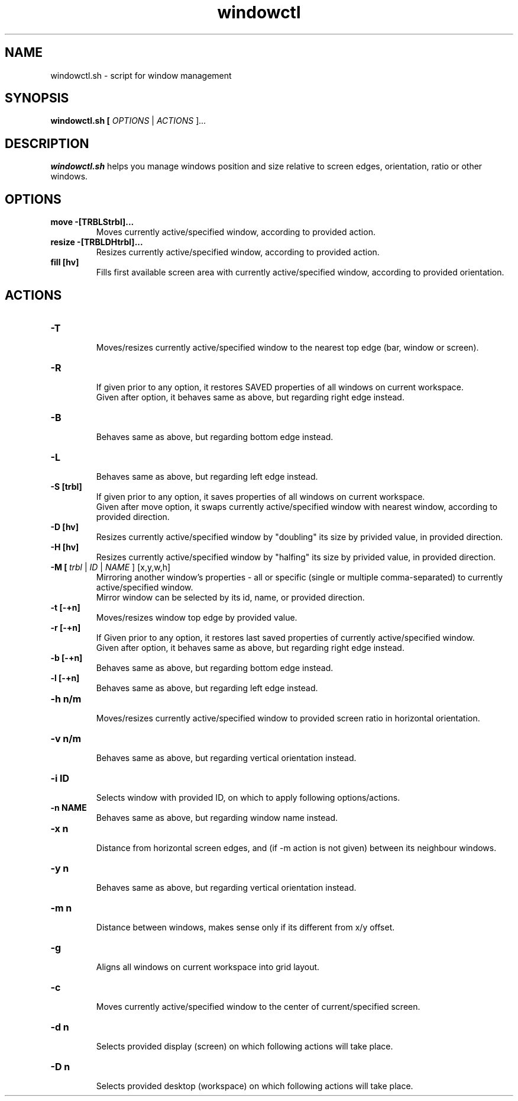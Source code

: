 .TH windowctl 1
.SH NAME
windowctl.sh \- script for window management
.SH SYNOPSIS
.B windowctl.sh [ \fIOPTIONS \fR| \fIACTIONS \fR]\fI...
.SH DESCRIPTION
.B windowctl.sh
helps you manage windows position and size relative to screen edges, orientation, ratio or other windows.
.SH OPTIONS
.TP
.BR move\ \-[TRBLStrbl]...
Moves currently active/specified window, according to provided action.
.TP
.BR resize\ \-[TRBLDHtrbl]...
Resizes currently active/specified window, according to provided action.
.TP
.BR fill\ [hv]
Fills first available screen area with currently active/specified window, according to provided orientation.
.SH ACTIONS
.TP
.BR \-T
.br
Moves/resizes currently active/specified window to the nearest top edge (bar, window or screen).
.TP
.BR \-R
.br
If given prior to any option, it restores SAVED properties of all windows on current workspace.
.br
Given after option, it behaves same as above, but regarding right edge instead.
.TP
.BR \-B
.br
Behaves same as above, but regarding bottom edge instead.
.TP
.BR \-L
.br
Behaves same as above, but regarding left edge instead.
.TP
.BR \-S\ [trbl]
If given prior to any option, it saves properties of all windows on current workspace.
.br
Given after move option, it swaps currently active/specified window with nearest window, according to provided direction.
.TP
.BR \-D\ [hv]
Resizes currently active/specified window by "doubling" its size by privided value, in provided direction.
.TP
.BR \-H\ [hv]
Resizes currently active/specified window by "halfing" its size by privided value, in provided direction.
.TP
.BR \-M\ [\ \fItrbl\ \fR|\ \fIID\ \fR|\ \fINAME\ \fR]\ [x,y,w,h]
Mirroring another window's properties - all or specific (single or multiple comma-separated) to currently active/specified window.
.br
Mirror window can be selected by its id, name, or provided direction.
.TP
.BR \-t\ [-+n]
.br
Moves/resizes window top edge by provided value.
.TP
.BR \-r\ [-+n]
.br
If Given prior to any option, it restores last saved properties of currently active/specified window.
.br
Given after option, it behaves same as above, but regarding right edge instead.
.TP
.BR \-b\ [-+n]
.br
Behaves same as above, but regarding bottom edge instead.
.TP
.BR \-l\ [-+n]
.br
Behaves same as above, but regarding left edge instead.
.TP
.BR \-h\ n/m
.br
Moves/resizes currently active/specified window to provided screen ratio in horizontal orientation.
.TP
.BR \-v\ n/m
.br
Behaves same as above, but regarding vertical orientation instead.
.TP
.BR \-i\ ID
.br
Selects window with provided ID, on which to apply following options/actions.
.TP
.BR \-n\ NAME
.br
Behaves same as above, but regarding window name instead.
.TP
.BR \-x\ n
.br
Distance from horizontal screen edges, and (if -m action is not given) between its neighbour windows.
.TP
.BR \-y\ n
.br
Behaves same as above, but regarding vertical orientation instead.
.TP
.BR \-m\ n
.br
Distance between windows, makes sense only if its different from x/y offset.
.TP
.BR \-g
.br
Aligns all windows on current workspace into grid layout.
.TP
.BR \-c
.br
Moves currently active/specified window to the center of current/specified screen.
.TP
.BR \-d\ n
.br
Selects provided display (screen) on which following actions will take place.
.TP
.BR \-D\ n
.br
Selects provided desktop (workspace) on which following actions will take place.
